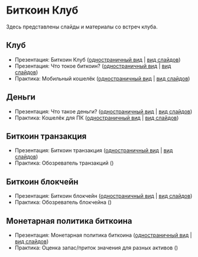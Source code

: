 [[./ext/pixabay/club-logo.jpg]]
* Биткоин Клуб
Здесь представлены слайды и материалы со встреч клуба.
** Клуб
   - Презентация: Биткоин Клуб ([[./01_Club_ru/01_Presentation_Club.org][одностраничный вид]] | [[https://andreiivanitskii.github.io/BitcoinClub/01_Club_ru/01_Presentation_Club.html][вид слайдов]])
   - Презентация: Что токое биткоин? ([[./01_Club_ru/02_Presentation_What_is_Bitcoin.org][одностраничный вид]] | [[https://andreiivanitskii.github.io/BitcoinClub/01_Club_ru/02_Presentation_What_is_Bitcoin.html][вид слайдов]])
   - Практика: Мобильный кошелёк ([[./01_Club_ru/03_Workshop_Mobile_Wallet.org][одностраничный вид]] | [[https://andreiivanitskii.github.io/BitcoinClub/01_Club_ru/03_Workshop_Mobile_Wallet.html][вид слайдов]])
** Деньги
   - Презентация: Что такое деньги? ([[./02_Money_ru/01_Presentation_What_is_Money.org][одностраничный вид]] | [[https://andreiivanitskii.github.io/BitcoinClub/02_Money_ru/01_Presentation_What_is_Money.html][вид слайдов]])
   - Практика: Кошелёк для ПК ([[./02_Money_ru/02_Workshop_Desktop_Wallet.org][одностраничный вид]] | [[https://andreiivanitskii.github.io/BitcoinClub/02_Money_ru/02_Workshop_Desktop_Wallet.html][вид слайдов]])
** Биткоин транзакция
   - Презентация: Биткоин транзакция ([[./03_Transaction_ru/01_Transaction.org][одностраничный вид]] | [[https://andreiivanitskii.github.io/BitcoinClub/03_Transaction_ru/01_Transaction.html][вид слайдов]])
   - Практика: Обозреватель транзакций ()
** Биткоин блокчейн
   - Презентация: Биткоин блокчейн ([[./04_Blockchain_ru/01_Blockchain.org][одностраничный вид]] | [[https://andreiivanitskii.github.io/BitcoinClub/04_Blockchain_ru/01_Blockchain.html][вид слайдов]])
   - Практика: Обозреватель блокчейна ()
** Монетарная политика биткоина
   - Презентация: Монетарная политика биткоина ([[./05_Monetary_Policy_ru/01_Monetary_Policy.org][одностраничный вид]] | [[https://andreiivanitskii.github.io/BitcoinClub/05_Monetary_Policy_ru/01_Monetary_Policy.html][вид слайдов]])
   - Практика: Оценка запас/приток значения для разных активов ()
